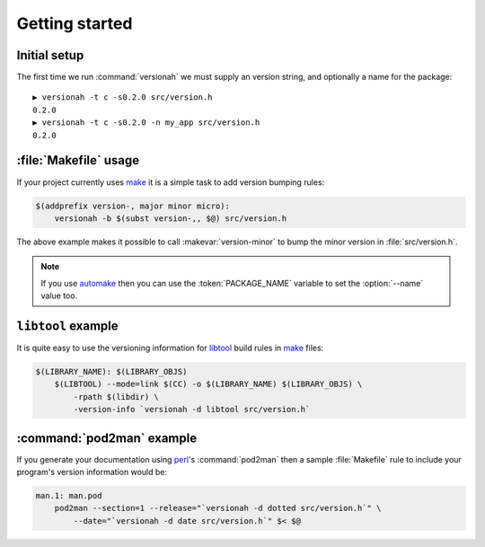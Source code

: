 Getting started
===============

Initial setup
-------------

The first time we run :command:`versionah` we must supply an version string, and
optionally a name for the package::

    ▶ versionah -t c -s0.2.0 src/version.h
    0.2.0
    ▶ versionah -t c -s0.2.0 -n my_app src/version.h
    0.2.0

:file:`Makefile` usage
----------------------

If your project currently uses make_ it is a simple task to add version bumping
rules:

.. sourcecode:: make

    $(addprefix version-, major minor micro):
        versionah -b $(subst version-,, $@) src/version.h

The above example makes it possible to call :makevar:`version-minor` to bump the
minor version in :file:`src/version.h`.

.. note::

   If you use automake_ then you can use the :token:`PACKAGE_NAME` variable to
   set the :option:`--name` value too.

``libtool`` example
-------------------

It is quite easy to use the versioning information for libtool_ build rules in
make_ files:

.. sourcecode:: make

    $(LIBRARY_NAME): $(LIBRARY_OBJS)
        $(LIBTOOL) --mode=link $(CC) -o $(LIBRARY_NAME) $(LIBRARY_OBJS) \
            -rpath $(libdir) \
            -version-info `versionah -d libtool src/version.h`

:command:`pod2man` example
--------------------------

If you generate your documentation using perl_'s :command:`pod2man` then a
sample :file:`Makefile` rule to include your program's version information would
be:

.. sourcecode:: make

    man.1: man.pod
        pod2man --section=1 --release="`versionah -d dotted src/version.h`" \
            --date="`versionah -d date src/version.h`" $< $@

.. _make: http://www.gnu.org/software/make/make.html
.. _automake: http://sources.redhat.com/automake/
.. _libtool: http://www.gnu.org/software/libtool/
.. _perl: http://www.perl.org/
